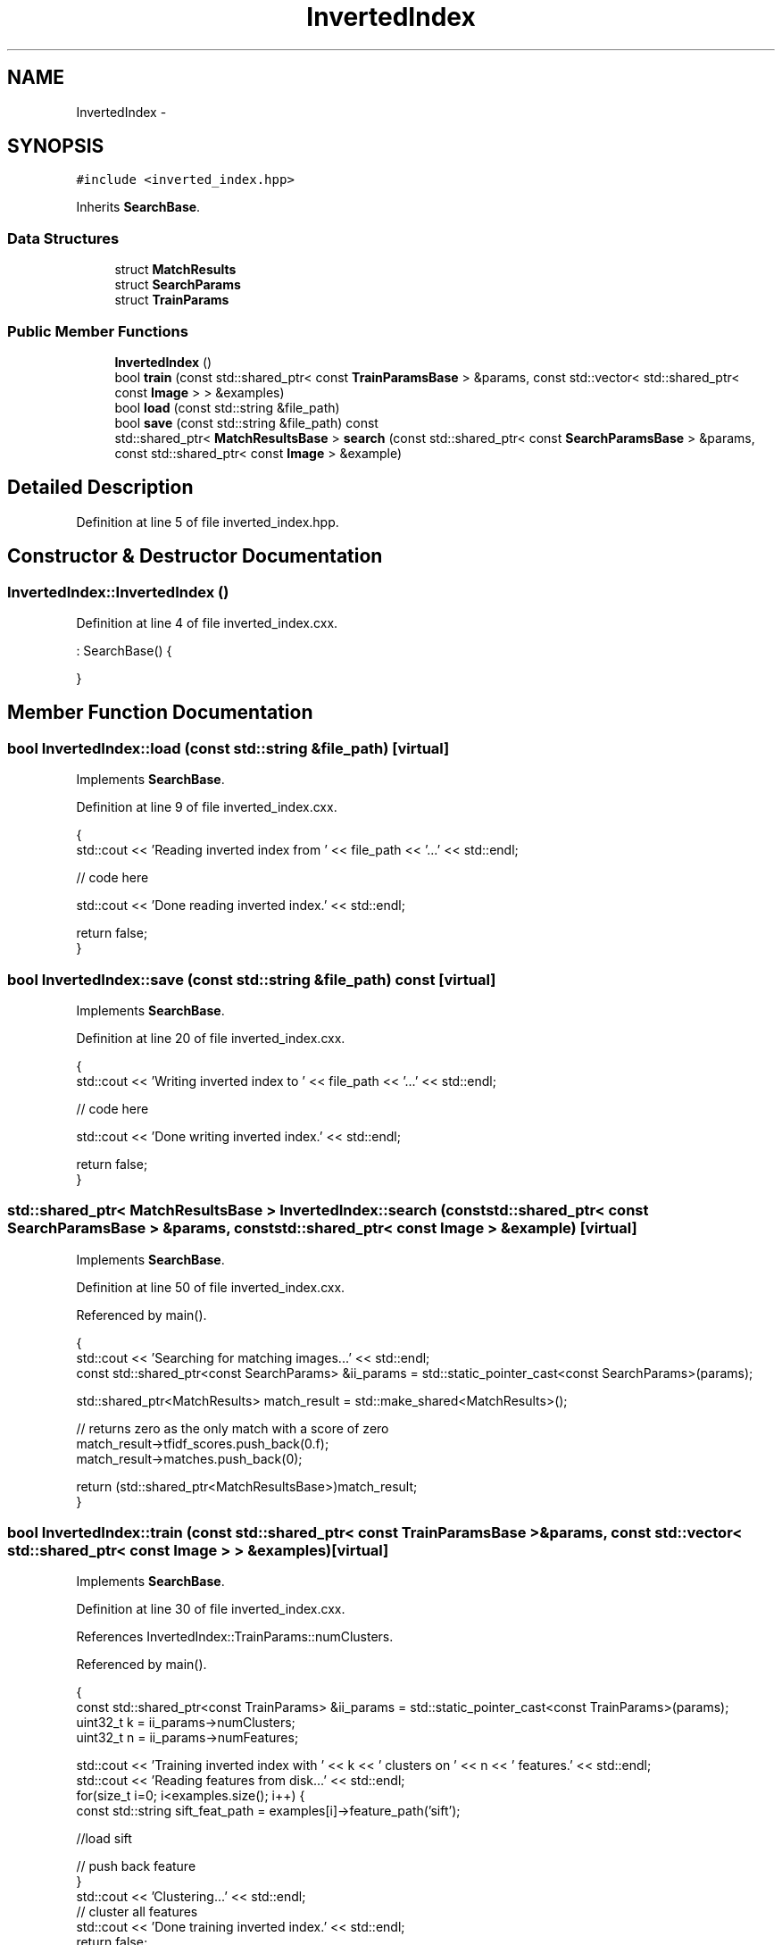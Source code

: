 .TH "InvertedIndex" 3 "Wed Nov 6 2013" "Version 0.0.1" "vocabtree" \" -*- nroff -*-
.ad l
.nh
.SH NAME
InvertedIndex \- 
.SH SYNOPSIS
.br
.PP
.PP
\fC#include <inverted_index\&.hpp>\fP
.PP
Inherits \fBSearchBase\fP\&.
.SS "Data Structures"

.in +1c
.ti -1c
.RI "struct \fBMatchResults\fP"
.br
.ti -1c
.RI "struct \fBSearchParams\fP"
.br
.ti -1c
.RI "struct \fBTrainParams\fP"
.br
.in -1c
.SS "Public Member Functions"

.in +1c
.ti -1c
.RI "\fBInvertedIndex\fP ()"
.br
.ti -1c
.RI "bool \fBtrain\fP (const std::shared_ptr< const \fBTrainParamsBase\fP > &params, const std::vector< std::shared_ptr< const \fBImage\fP > > &examples)"
.br
.ti -1c
.RI "bool \fBload\fP (const std::string &file_path)"
.br
.ti -1c
.RI "bool \fBsave\fP (const std::string &file_path) const "
.br
.ti -1c
.RI "std::shared_ptr< \fBMatchResultsBase\fP > \fBsearch\fP (const std::shared_ptr< const \fBSearchParamsBase\fP > &params, const std::shared_ptr< const \fBImage\fP > &example)"
.br
.in -1c
.SH "Detailed Description"
.PP 
Definition at line 5 of file inverted_index\&.hpp\&.
.SH "Constructor & Destructor Documentation"
.PP 
.SS "InvertedIndex::InvertedIndex ()"

.PP
Definition at line 4 of file inverted_index\&.cxx\&.
.PP
.nf
                             : SearchBase() {


}
.fi
.SH "Member Function Documentation"
.PP 
.SS "bool InvertedIndex::load (const std::string &file_path)\fC [virtual]\fP"

.PP
Implements \fBSearchBase\fP\&.
.PP
Definition at line 9 of file inverted_index\&.cxx\&.
.PP
.nf
                                                    {
        std::cout << 'Reading inverted index from ' << file_path << '\&.\&.\&.' << std::endl;

        // code here

        std::cout << 'Done reading inverted index\&.' << std::endl;
        
        return false;
}
.fi
.SS "bool InvertedIndex::save (const std::string &file_path) const\fC [virtual]\fP"

.PP
Implements \fBSearchBase\fP\&.
.PP
Definition at line 20 of file inverted_index\&.cxx\&.
.PP
.nf
                                                          {
        std::cout << 'Writing inverted index to ' << file_path << '\&.\&.\&.' << std::endl;

        // code here

        std::cout << 'Done writing inverted index\&.' << std::endl;

        return false;
}
.fi
.SS "std::shared_ptr< \fBMatchResultsBase\fP > InvertedIndex::search (const std::shared_ptr< const \fBSearchParamsBase\fP > &params, const std::shared_ptr< const \fBImage\fP > &example)\fC [virtual]\fP"

.PP
Implements \fBSearchBase\fP\&.
.PP
Definition at line 50 of file inverted_index\&.cxx\&.
.PP
Referenced by main()\&.
.PP
.nf
                                                                                                                                                      {
        std::cout << 'Searching for matching images\&.\&.\&.' << std::endl;
        const std::shared_ptr<const SearchParams> &ii_params = std::static_pointer_cast<const SearchParams>(params);
        
        std::shared_ptr<MatchResults> match_result = std::make_shared<MatchResults>();

        // returns zero as the only match with a score of zero
        match_result->tfidf_scores\&.push_back(0\&.f);
        match_result->matches\&.push_back(0);

        return (std::shared_ptr<MatchResultsBase>)match_result;
}
.fi
.SS "bool InvertedIndex::train (const std::shared_ptr< const \fBTrainParamsBase\fP > &params, const std::vector< std::shared_ptr< const \fBImage\fP > > &examples)\fC [virtual]\fP"

.PP
Implements \fBSearchBase\fP\&.
.PP
Definition at line 30 of file inverted_index\&.cxx\&.
.PP
References InvertedIndex::TrainParams::numClusters\&.
.PP
Referenced by main()\&.
.PP
.nf
                                                                                                                                       {
        const std::shared_ptr<const TrainParams> &ii_params = std::static_pointer_cast<const TrainParams>(params);
        uint32_t k = ii_params->numClusters;
        uint32_t n = ii_params->numFeatures;

        std::cout << 'Training inverted index with ' << k << ' clusters on ' << n << ' features\&.' << std::endl;
        std::cout << 'Reading features from disk\&.\&.\&.' << std::endl;
        for(size_t i=0; i<examples\&.size(); i++) {
                const std::string sift_feat_path = examples[i]->feature_path('sift');
                
                //load sift

                // push back feature
        }
        std::cout << 'Clustering\&.\&.\&.' << std::endl;
        // cluster all features
        std::cout << 'Done training inverted index\&.' << std::endl;
        return false;
}
.fi


.SH "Author"
.PP 
Generated automatically by Doxygen for vocabtree from the source code\&.
